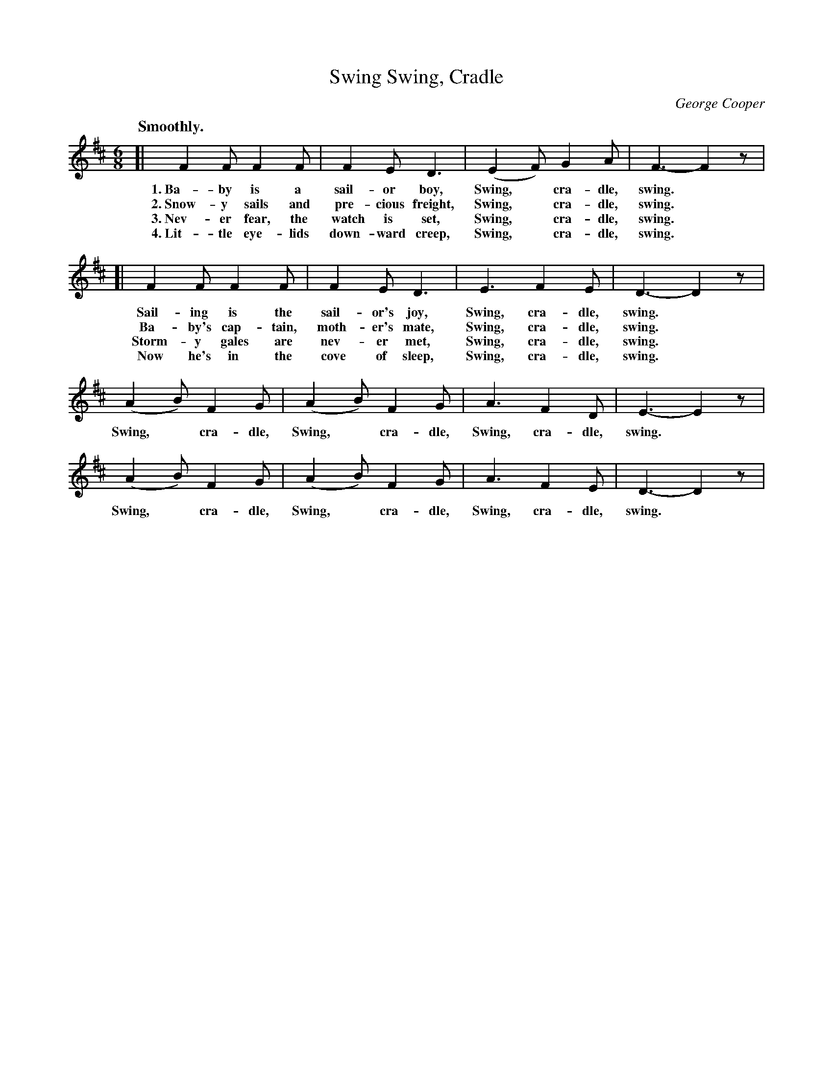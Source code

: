 X: 17
T: Swing, Cradle, Swing
C: George Cooper
Q: "Smoothly."
%R: air, jig
B: "The Everyday Song Book", 1927
F: http://www.library.pitt.edu/happybirthday/pdf/The_Everyday_Song_Book.pdf
Z: 2017 John Chambers <jc:trillian.mit.edu>
M: 6/8
L: 1/8
K: D
% - - - - - - - - - - - - - - -
[| F2 F F2 F | F2 E D3 | (E2 F) G2 A | F3- F2z |
w: 1.~Ba-by is a sail-or boy,             Swing,* cra-dle, swing.*
w: 2.~Snow-y sails and pre-cious freight, Swing,* cra-dle, swing.*
w: 3.~Nev-er fear, the watch is set,      Swing,* cra-dle, swing.*
w: 4.~Lit-tle eye-lids down-ward creep,   Swing,* cra-dle, swing.*
%
[| F2 F F2 F | F2 E D3 | E3 F2 E | D3- D2z |
w: Sail-ing is the sail-or's joy,    Swing, cra-dle, swing.*
w: Ba-by's cap-tain, moth-er's mate, Swing, cra-dle, swing.*
w: Storm-y gales are nev-er met,     Swing, cra-dle, swing.*
w: Now he's in the cove of sleep,    Swing, cra-dle, swing.*
%
(A2 B) F2 G | (A2 B) F2 G | A3 F2 D | E3- E2z |
w: Swing,* cra-dle, Swing,* cra-dle, Swing, cra-dle, swing.*
%
(A2 B) F2 G | (A2 B) F2 G | A3 F2 E | D3- D2z |
w: Swing,* cra-dle, Swing,* cra-dle, Swing, cra-dle, swing.*
% - - - - - - - - - - - - - - -
